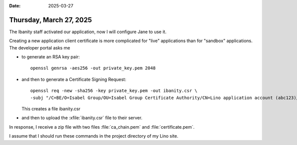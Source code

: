 :date: 2025-03-27

========================
Thursday, March 27, 2025
========================

The Ibanity staff activated our application, now I will configure Jane to use
it.

Creating a new application client certificate is more complicated for "live"
applications than for "sandbox" applications. The developer portal asks me

- to generate an RSA key pair::

    openssl genrsa -aes256 -out private_key.pem 2048

- and then to generate a Certificate Signing Request::

    openssl req -new -sha256 -key private_key.pem -out ibanity.csr \
    -subj "/C=BE/O=Isabel Group/OU=Isabel Group Certificate Authority/CN=Lino application account (abc123)/serialNumber=123456"

  This creates a file ibanity.csr

- and then to upload the :xfile:`ibanity.csr` file to their server.

In response, I receive a zip file with two files :file:`ca_chain.pem` and
:file:`certificate.pem`.


I assume that I should run these commands in the project directory of my Lino
site.
